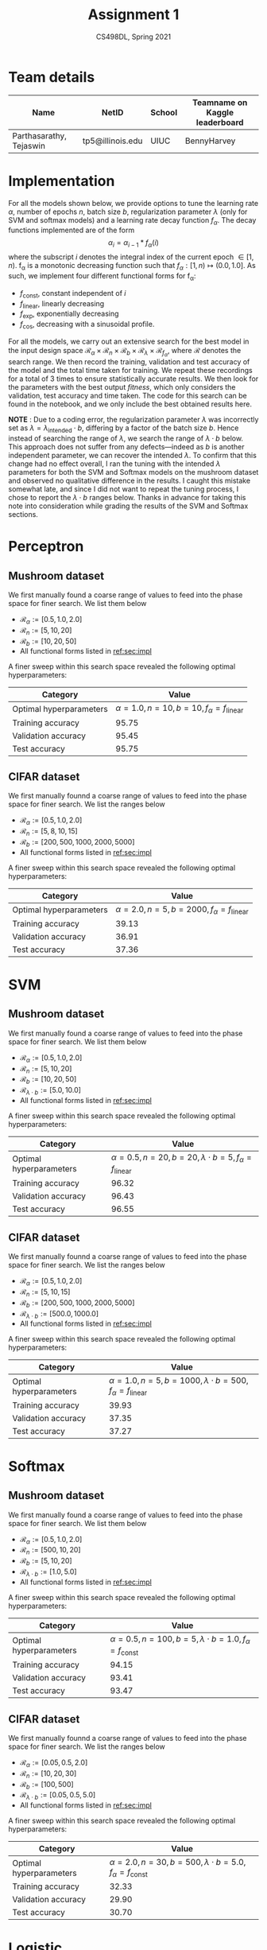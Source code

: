 #+TITLE: Assignment 1
#+SUBTITLE: CS498DL, Spring 2021
#+OPTIONS:   H:2 num:t toc:nil date:nil ::t |:t ^:{} -:t f:t *:t <:t
#+LATEX_HEADER:\usepackage{cleveref}
#+LATEX_HEADER:\newcommand{\gv}[1]{\ensuremath{\mbox{\boldmath$ #1 $}}}
#+LATEX_HEADER:\newcommand{\bv}[1]{\ensuremath{\boldsymbol{#1}}}
#+LATEX_HEADER:\newcommand{\norm}[1]{\left\lVert#1\right\rVert}
#+LATEX_HEADER:\newcommand{\imag}[1]{\mathrm{Im} \left[ #1 \right]}
#+LATEX_HEADER:\newcommand{\order}[1]{\mathcal O \left( #1 \right)}
#+LATEX_HEADER:\newcommand{\RN}[1]{\textup{\uppercase\expandafter{\romannumeral#1}}}
#+LATEX_HEADER:\usepackage{setspace}
#+LATEX_HEADER:\onehalfspacing
#+LATEX_CLASS_OPTIONS: [11pt]
#+LATEX_HEADER:\setminted[powershell]{fontsize=\footnotesize}
#+LATEX_HEADER:\usepackage[lmargin=0.8in, rmargin=0.8in, tmargin=0.8in, bmargin=0.8in]{geometry}
#+LATEX_HEADER:\newcommand{\cpp}{\texttt{C++} }
#+LATEX_HEADER:\definecolor{violet}{RGB}{89,99,225}
#+LATEX_HEADER:\newcommand{\newcontent}[1]{\textcolor{violet}{#1}}

* Team details
  | Name                    | NetID            | School | Teamname on Kaggle leaderboard |
  |-------------------------+------------------+--------+--------------------------------|
  | Parthasarathy, Tejaswin | tp5@illinois.edu | UIUC   | BennyHarvey                    |

* Implementation
:PROPERTIES:
:CUSTOM_ID: sec:impl
:END:
  For all the models shown below, we provide options to tune the learning rate
  \( \alpha \), number of epochs \( n\), batch size \( b \), regularization
  parameter \( \lambda \)  (only for SVM and softmax models) and a learning rate
  decay function \( f_\alpha \). The decay functions implemented are of the form
 \[ \alpha_{i} = \alpha_{i - 1} * f_{\alpha} (i) \]
  where the subscript \( i \) denotes the integral index of the current epoch \( \in [1,
  n) \). f_{\alpha} is a monotonic decreasing function such that \( f_{\alpha} : [1,
  n) \mapsto (0.0, 1.0] \). As such, we implement four different functional
  forms for f_{\alpha}:
  - \( f_{\textrm{const}} \), constant independent of \( i \)
  - \( f_{\textrm{linear}} \), linearly decreasing
  - \( f_{\textrm{exp}} \), exponentially decreasing
  - \( f_{\textrm{cos}} \), decreasing with a sinusoidal profile.

  For all the models, we carry out an extensive search for the best model in
  the input design space \( \mathcal{R}_{\alpha} \times \mathcal{R}_{n} \times
  \mathcal{R}_{b} \times \mathcal{R}_{\lambda} \times \mathcal{R}_{{f}_{\alpha}} \),
  where \( \mathcal{R} \) denotes the search range. We then record the
  training, validation and test accuracy of the model and the total time taken
  for training. We repeat these recordings for a total of 3 times to ensure
  statistically accurate results. We then look for the parameters with the best output /fitness/,
  which only considers the validation, test accuracy and time taken. The code
  for this search can be found in the notebook, and we only include the best
  obtained results here.

  *NOTE* : Due to a coding error, the regularization parameter \( \lambda \) was
  incorrectly set as \( \lambda  = \lambda_{\textrm{intended}} \cdot b\), differing by
  a factor of the batch size \( b\). Hence instead of searching the range of \(
  \lambda \), we search the range of \( \lambda \cdot b \) below. This approach does not
  suffer from any defects---indeed as \( b \) is another independent parameter, we can
  recover the intended \( \lambda \). To confirm that this change had
  no effect overall, I ran the tuning with the intended \( \lambda \) parameters
  for both the SVM and Softmax models on the mushroom dataset and observed no
  qualitative difference in the results. I caught this mistake somewhat late,
  and since I did not want to repeat the tuning process, I chose to report the \( \lambda
  \cdot b \) ranges below. Thanks in advance for taking this note into consideration
  while grading the results of the SVM and Softmax sections.

* Perceptron
** Mushroom dataset
   We first manually found a coarse range of values to feed into the phase space for
   finer search. We list them below
   - \( \mathcal{R}_{\alpha} := [0.5, 1.0, 2.0] \)
   - \( \mathcal{R}_{n} := [5, 10, 20] \)
   - \( \mathcal{R}_{b} := [10, 20, 50] \)
   - All functional forms listed in [[ref:sec:impl]]

   A finer sweep within this search space revealed the following optimal hyperparameters:

  | Category                | Value                                                              |
  |-------------------------+--------------------------------------------------------------------|
  | Optimal hyperparameters | \( \alpha = 1.0, n = 10, b = 10, f_\alpha = f_{\textrm{linear}} \) |
  | Training accuracy       | 95.75                                                              |
  | Validation accuracy     | 95.45                                                              |
  | Test accuracy           | 95.75                                                              |

** CIFAR dataset
  We first manually founnd a coarse range of values to feed into the phase space for
  finer search. We list the ranges below
   - \( \mathcal{R}_{\alpha} := [0.5, 1.0, 2.0] \)
   - \( \mathcal{R}_{n} := [5, 8, 10, 15] \)
   - \( \mathcal{R}_{b} := [200, 500, 1000, 2000, 5000] \)
   - All functional forms listed in [[ref:sec:impl]]

   A finer sweep within this search space revealed the following optimal hyperparameters:

  | Category                |                                                               Value |
  |-------------------------+---------------------------------------------------------------------|
  | Optimal hyperparameters | \( \alpha = 2.0, n = 5, b = 2000, f_\alpha = f_{\textrm{linear}} \) |
  | Training accuracy       |                                                               39.13 |
  | Validation accuracy     |                                                               36.91 |
  | Test accuracy           |                                                               37.36 |

* SVM
** Mushroom dataset
   We first manually found a coarse range of values to feed into the phase space for
   finer search. We list them below
   - \( \mathcal{R}_{\alpha} := [0.5, 1.0, 2.0] \)
   - \( \mathcal{R}_{n} := [5, 10, 20] \)
   - \( \mathcal{R}_{b} := [10, 20, 50] \)
   - \( \mathcal{R}_{\lambda \cdot b} := [5.0, 10.0] \)
   - All functional forms listed in [[ref:sec:impl]]

   A finer sweep within this search space revealed the following optimal hyperparameters:

  | Category                |                                                                                   Value |
  |-------------------------+-----------------------------------------------------------------------------------------|
  | Optimal hyperparameters | \( \alpha = 0.5, n = 20, b = 20, \lambda \cdot b = 5, f_\alpha = f_{\textrm{linear}} \) |
  | Training accuracy       |                                                                                   96.32 |
  | Validation accuracy     |                                                                                   96.43 |
  | Test accuracy           |                                                                                   96.55 |

** CIFAR dataset
  We first manually founnd a coarse range of values to feed into the phase space for
  finer search. We list the ranges below
   - \( \mathcal{R}_{\alpha} := [0.5, 1.0, 2.0] \)
   - \( \mathcal{R}_{n} := [5, 10, 15] \)
   - \( \mathcal{R}_{b} := [200, 500, 1000, 2000, 5000] \)
   - \( \mathcal{R}_{\lambda \cdot b} := [500.0, 1000.0] \)
   - All functional forms listed in [[ref:sec:impl]]

   A finer sweep within this search space revealed the following optimal hyperparameters:

  | Category                |                                                                                      Value |
  |-------------------------+--------------------------------------------------------------------------------------------|
  | Optimal hyperparameters | \( \alpha = 1.0, n = 5, b = 1000, \lambda \cdot b = 500, f_\alpha = f_{\textrm{linear}} \) |
  | Training accuracy       |                                                                                      39.93 |
  | Validation accuracy     |                                                                                      37.35 |
  | Test accuracy           |                                                                                      37.27 |

* Softmax
** Mushroom dataset
   We first manually found a coarse range of values to feed into the phase space for
   finer search. We list them below
   + \( \mathcal{R}_{\alpha} := [0.5, 1.0, 2.0] \)
   + \( \mathcal{R}_{n} := [500, 10, 20] \)
   + \( \mathcal{R}_{b} := [5, 10, 20] \)
   + \( \mathcal{R}_{\lambda \cdot b} := [1.0, 5.0] \)
   + All functional forms listed in [[ref:sec:impl]]

   A finer sweep within this search space revealed the following optimal hyperparameters:

  | Category                |                                                                                    Value |
  |-------------------------+------------------------------------------------------------------------------------------|
  | Optimal hyperparameters | \( \alpha = 0.5, n = 100, b = 5, \lambda \cdot b = 1.0, f_\alpha = f_{\textrm{const}} \) |
  | Training accuracy       |                                                                                    94.15 |
  | Validation accuracy     |                                                                                    93.41 |
  | Test accuracy           |                                                                                    93.47 |

** CIFAR dataset
  We first manually founnd a coarse range of values to feed into the phase space for
  finer search. We list the ranges below
   - \( \mathcal{R}_{\alpha} := [0.05, 0.5, 2.0] \)
   - \( \mathcal{R}_{n} := [10, 20, 30] \)
   - \( \mathcal{R}_{b} := [100, 500] \)
   - \( \mathcal{R}_{\lambda \cdot b} := [0.05, 0.5, 5.0] \)
   - All functional forms listed in [[ref:sec:impl]]

   A finer sweep within this search space revealed the following optimal hyperparameters:

  | Category                |                                                                                     Value |
  |-------------------------+-------------------------------------------------------------------------------------------|
  | Optimal hyperparameters | \( \alpha = 2.0, n = 30, b = 500, \lambda \cdot b = 5.0, f_\alpha = f_{\textrm{const}} \) |
  | Training accuracy       |                                                                                     32.33 |
  | Validation accuracy     |                                                                                     29.90 |
  | Test accuracy           |                                                                                     30.70 |

* Logistic
** Mushroom dataset
   We first manually found a coarse range of values to feed into the phase space for
   finer search. We list them below
   - \( \mathcal{R}_{\alpha} := [0.5, 1.0, 2.0] \)
   - \( \mathcal{R}_{n} := [5, 10, 20] \)
   - \( \mathcal{R}_{b} := [10, 20, 50] \)
   - All functional forms listed in [[ref:sec:impl]]

   A finer sweep within this search space revealed the following optimal hyperparameters:

  | Category                | Value                                                              |
  |-------------------------+--------------------------------------------------------------------|
  | Optimal hyperparameters | \( \alpha = 0.5, n = 10, b = 10, f_\alpha = f_{\textrm{linear}} \) |
  | Training accuracy       | 95.91                                                              |
  | Validation accuracy     | 95.63                                                              |
  | Test accuracy           | 95.81                                                              |

  # | Category                | Value |
  # |-------------------------+-------|
  # | Optimal hyperparameters |       |
  # | Training accuracy       |       |
  # | Validation accuracy     |       |
  # | Test accuracy           |       |
